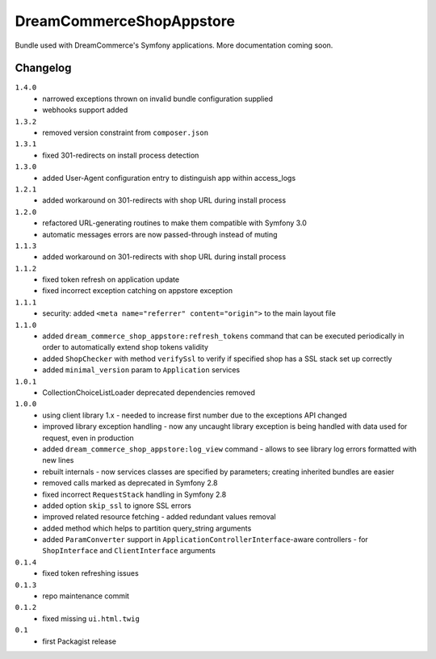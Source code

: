 DreamCommerceShopAppstore
=========================

Bundle used with DreamCommerce's Symfony applications. More documentation coming soon.

Changelog
---------

``1.4.0``
    - narrowed exceptions thrown on invalid bundle configuration supplied
    - webhooks support added

``1.3.2``
    - removed version constraint from ``composer.json``

``1.3.1``
    - fixed 301-redirects on install process detection

``1.3.0``
    - added User-Agent configuration entry to distinguish app within access_logs

``1.2.1``
    - added workaround on 301-redirects with shop URL during install process

``1.2.0``
    - refactored URL-generating routines to make them compatible with Symfony 3.0
    - automatic messages errors are now passed-through instead of muting

``1.1.3``
    - added workaround on 301-redirects with shop URL during install process

``1.1.2``
    - fixed token refresh on application update
    - fixed incorrect exception catching on appstore exception

``1.1.1``
    - security: added ``<meta name="referrer" content="origin">`` to the main layout file

``1.1.0``
    - added ``dream_commerce_shop_appstore:refresh_tokens`` command that can be executed periodically in order to automatically extend shop tokens validity
    - added ``ShopChecker`` with method ``verifySsl`` to verify if specified shop has a SSL stack set up correctly
    - added ``minimal_version`` param to ``Application`` services

``1.0.1``
    - CollectionChoiceListLoader deprecated dependencies removed

``1.0.0``
    - using client library 1.x - needed to increase first number due to the exceptions API changed
    - improved library exception handling - now any uncaught library exception is being handled with data used for request, even in production
    - added ``dream_commerce_shop_appstore:log_view`` command - allows to see library log errors formatted with new lines
    - rebuilt internals - now services classes are specified by parameters; creating inherited bundles are easier
    - removed calls marked as deprecated in Symfony 2.8
    - fixed incorrect ``RequestStack`` handling in Symfony 2.8
    - added option ``skip_ssl`` to ignore SSL errors
    - improved related resource fetching - added redundant values removal
    - added method which helps to partition query_string arguments
    - added ``ParamConverter`` support in ``ApplicationControllerInterface``-aware controllers - for ``ShopInterface`` and ``ClientInterface`` arguments

``0.1.4``
    - fixed token refreshing issues

``0.1.3``
    - repo maintenance commit

``0.1.2``
    - fixed missing ``ui.html.twig``

``0.1``
    - first Packagist release